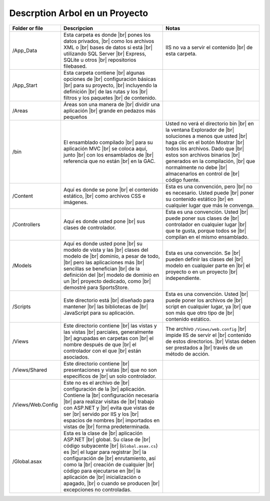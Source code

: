 .. _reference-programacion-csharp-aspnet-mvc-descripcion_carpetas:

.. |br| raw:: html

    <br />

###############################
Descrption Arbol en un Proyecto
###############################

=================   ==============================  ==============================
Folder or file      Descripcion                     Notas
=================   ==============================  ==============================
/App_Data           Esta carpeta es donde |br|      IIS no va a servir el contenido |br|
                    pones los datos privados, |br|  de esta carpeta.
                    como los archivos XML o |br|
                    bases de datos si está |br|
                    utilizando SQL Server |br|
                    Express, SQLite u otros |br|
                    repositorios filebased.

/App_Start          Esta carpeta contiene |br|
                    algunas opciones de |br|
                    configuración básicas |br|
                    para su proyecto, |br|
                    incluyendo la definición |br|
                    de las rutas y los |br|
                    filtros y los paquetes |br|
                    de contenido.

/Areas              Áreas son una manera de |br|
                    dividir una aplicación |br|
                    grande en pedazos más pequeños

/bin                El ensamblado compilado |br|    Usted no verá el directorio bin |br|
                    para su aplicación MVC |br|     en la ventana Explorador de |br|
                    se coloca aquí, junto |br|      soluciones a menos que usted |br|
                    con los ensamblados de |br|     haga clic en el botón Mostrar |br|
                    referencia que no están |br|    todos los archivos. Dado que |br|
                    en la GAC.                      estos son archivos binarios |br|
                                                    generados en la compilación, |br|
                                                    que normalmente no debe |br|
                                                    almacenarlos en control de |br|
                                                    código fuente.

/Content            Aquí es donde se pone |br|      Esta es una convención, pero |br|
                    el contenido estático, |br|     no es necesario. Usted puede |br|
                    como archivos CSS e imágenes.   poner su contenido estático |br|
                                                    en cualquier lugar que más le convenga.

/Controllers        Aquí es donde usted pone |br|   Esta es una convención. Usted |br|
                    sus clases de controlador.      puede poner sus clases de |br|
                                                    controlador en cualquier lugar |br|
                                                    que te gusta, porque todos se |br|
                                                    compilan en el mismo ensamblado.

/Models             Aquí es donde usted pone |br|   Esta es una convención. Se |br|
                    su modelo de vista y las |br|   pueden definir las clases del |br|
                    clases del modelo de |br|       modelo en cualquier parte en |br|
                    dominio, a pesar de todo, |br|  el proyecto o en un proyecto |br|
                    pero las aplicaciones más |br|  independiente.
                    sencillas se benefician |br|
                    de la definición del |br|
                    modelo de dominio en un |br|
                    proyecto dedicado, como |br|
                    demostré para SportsStore.

/Scripts            Este directorio está |br|       Esta es una convención. Usted |br|
                    diseñado para mantener |br|     puede poner los archivos de |br|
                    las bibliotecas de |br|         script en cualquier lugar, ya |br|
                    JavaScript para su aplicación.  que son más que otro tipo de |br|
                                                    contenido estático.

/Views              Este directorio contiene |br|   The archivo ``/Views/web.config`` |br|
                    las vistas y las vistas |br|    impide IIS de servir el |br|
                    parciales, generalmente |br|    contenido de estos directorios. |br|
                    agrupadas en carpetas con |br|  Vistas deben ser prestados a |br|
                    el nombre después de que |br|   través de un método de acción.
                    el controlador con el que |br|
                    están asociados.

/Views/Shared       Este directorio contiene |br|
                    presentaciones y vistas |br|
                    que no son específicos de |br|
                    un solo controlador.

/Views/Web.Config   Este no es el archivo de |br|
                    configuración de la |br|
                    aplicación. Contiene la |br|
                    configuración necesaria |br|
                    para realizar visitas de |br|
                    trabajo con ASP.NET y |br|
                    evita que vistas de ser |br|
                    servido por IIS y los |br|
                    espacios de nombres |br|
                    importados en vistas de |br|
                    forma predeterminada.

/Global.asax        Esta es la clase de |br|
                    aplicación ASP.NET |br|
                    global. Su clase de |br|
                    código subyacente |br|
                    (``Global.asax.cs``) es |br|
                    el lugar para registrar |br|
                    la configuración de |br|
                    enrutamiento, así como la |br|
                    creación de cualquier |br|
                    código para ejecutarse en |br|
                    la aplicación de |br|
                    inicialización o apagado, |br|
                    o cuando se producen |br|
                    excepciones no controladas.
=================   ==============================  ==============================
